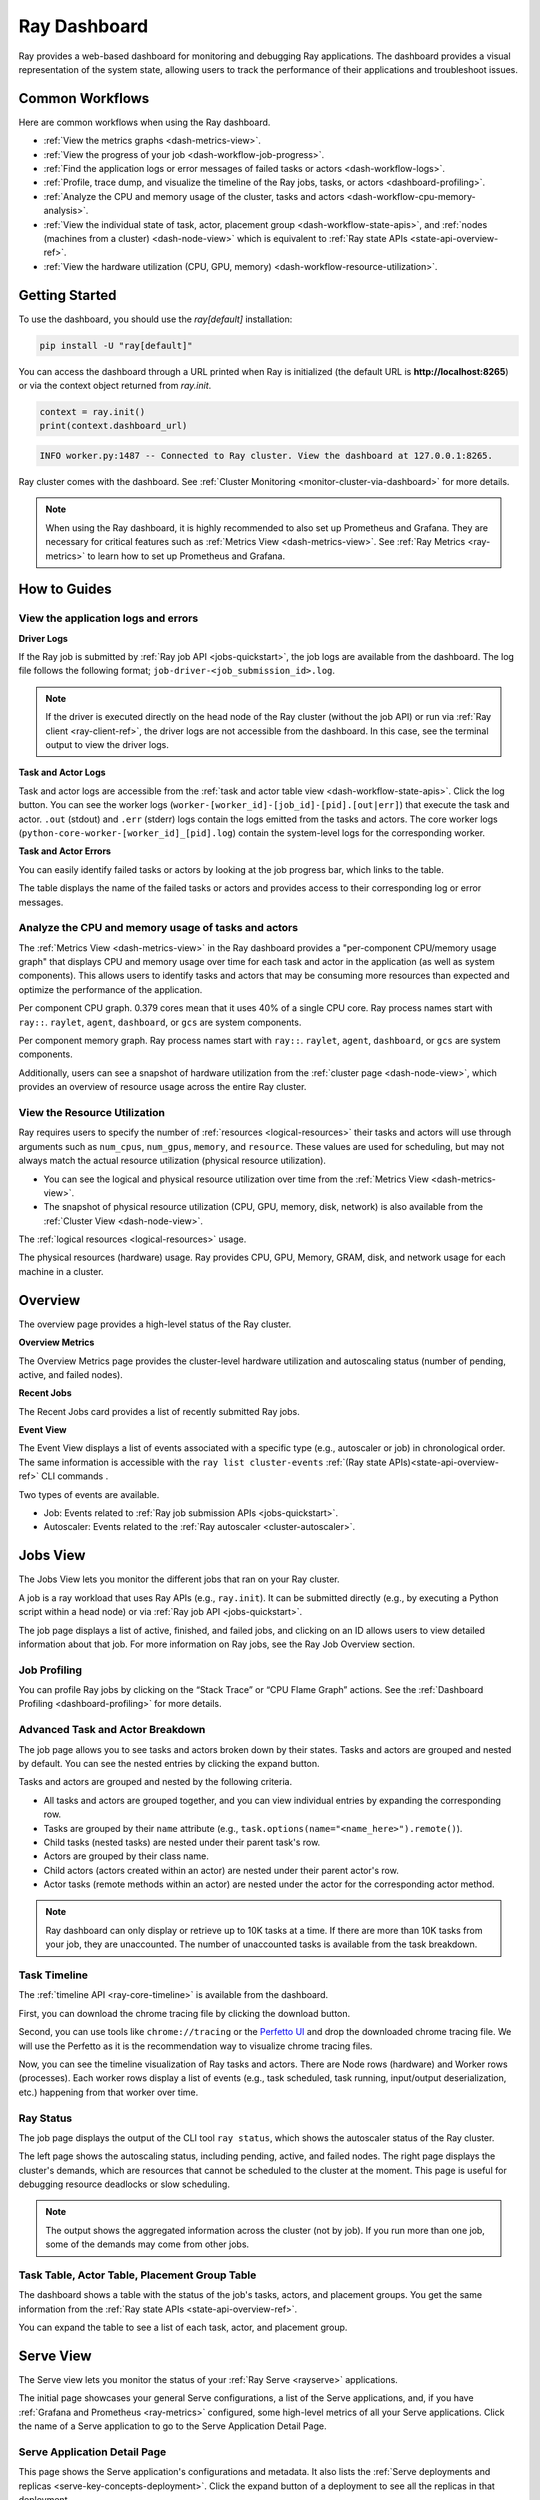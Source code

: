 .. _ray-dashboard:

Ray Dashboard
=============
Ray provides a web-based dashboard for monitoring and debugging Ray applications.
The dashboard provides a visual representation of the system state, allowing users to track the performance 
of their applications and troubleshoot issues.

.. raw:: html

    <div style="position: relative; padding-bottom: 56.25%; height: 0; overflow: hidden; max-width: 100%; height: auto;">
        <iframe src="https://www.youtube.com/embed/VPksEcjACOM" frameborder="0" allowfullscreen style="position: absolute; top: 0; left: 0; width: 100%; height: 100%;"></iframe>
    </div>

Common Workflows
----------------

Here are common workflows when using the Ray dashboard.

- :ref:`View the metrics graphs <dash-metrics-view>`.
- :ref:`View the progress of your job <dash-workflow-job-progress>`.
- :ref:`Find the application logs or error messages of failed tasks or actors <dash-workflow-logs>`.
- :ref:`Profile, trace dump, and visualize the timeline of the Ray jobs, tasks, or actors <dashboard-profiling>`.
- :ref:`Analyze the CPU and memory usage of the cluster, tasks and actors <dash-workflow-cpu-memory-analysis>`.
- :ref:`View the individual state of task, actor, placement group <dash-workflow-state-apis>`, and :ref:`nodes (machines from a cluster) <dash-node-view>` which is equivalent to :ref:`Ray state APIs <state-api-overview-ref>`.
- :ref:`View the hardware utilization (CPU, GPU, memory) <dash-workflow-resource-utilization>`.

Getting Started
---------------

To use the dashboard, you should use the `ray[default]` installation:

.. code-block:: bash

  pip install -U "ray[default]"

You can access the dashboard through a URL printed when Ray is initialized (the default URL is **http://localhost:8265**) or via the context object returned from `ray.init`.

.. code-block:: python

    context = ray.init()
    print(context.dashboard_url)

.. code-block:: text

  INFO worker.py:1487 -- Connected to Ray cluster. View the dashboard at 127.0.0.1:8265.

Ray cluster comes with the dashboard. See :ref:`Cluster Monitoring <monitor-cluster-via-dashboard>` for more details.

.. note:: 

  When using the Ray dashboard, it is highly recommended to also set up Prometheus and Grafana. 
  They are necessary for critical features such as :ref:`Metrics View <dash-metrics-view>`.
  See :ref:`Ray Metrics <ray-metrics>` to learn how to set up Prometheus and Grafana.

How to Guides
-------------

.. _dash-workflow-logs:

View the application logs and errors
~~~~~~~~~~~~~~~~~~~~~~~~~~~~~~~~~~~~

**Driver Logs**

.. image:: https://raw.githubusercontent.com/ray-project/Images/master/docs/new-dashboard-v2/dashboard-pics/log_button_at_job.png
    :align: center

If the Ray job is submitted by :ref:`Ray job API <jobs-quickstart>`, the job logs are available from the dashboard. The log file follows the following format; ``job-driver-<job_submission_id>.log``.

.. note:: 

  If the driver is executed directly on the head node of the Ray cluster (without the job API) or run via :ref:`Ray client <ray-client-ref>`, the driver logs are not accessible from the dashboard. In this case, see the terminal output to view the driver logs.

**Task and Actor Logs**

.. image:: https://raw.githubusercontent.com/ray-project/Images/master/docs/new-dashboard-v2/dashboard-pics/actor_log.png
    :align: center

.. image:: https://raw.githubusercontent.com/ray-project/Images/master/docs/new-dashboard-v2/dashboard-pics/task_log.png
    :align: center

Task and actor logs are accessible from the :ref:`task and actor table view <dash-workflow-state-apis>`. Click the log button.
You can see the worker logs (``worker-[worker_id]-[job_id]-[pid].[out|err]``) that execute the task and actor. ``.out`` (stdout) and ``.err`` (stderr) logs contain the logs emitted from the tasks and actors. 
The core worker logs (``python-core-worker-[worker_id]_[pid].log``) contain the system-level logs for the corresponding worker.

**Task and Actor Errors**

.. image:: https://raw.githubusercontent.com/ray-project/Images/master/docs/new-dashboard-v2/dashboard-pics/failed_task_progress-bar.png
    :align: center

You can easily identify failed tasks or actors by looking at the job progress bar, which links to the table. 

.. image:: https://raw.githubusercontent.com/ray-project/Images/master/docs/new-dashboard-v2/dashboard-pics/task_error_button.png
    :align: center

The table displays the name of the failed tasks or actors and provides access to their corresponding log or error messages.

.. image:: https://raw.githubusercontent.com/ray-project/Images/master/docs/new-dashboard-v2/dashboard-pics/task_error_box.png
    :align: center

.. _dash-workflow-cpu-memory-analysis:

Analyze the CPU and memory usage of tasks and actors
~~~~~~~~~~~~~~~~~~~~~~~~~~~~~~~~~~~~~~~~~~~~~~~~~~~~

The :ref:`Metrics View <dash-metrics-view>` in the Ray dashboard provides a "per-component CPU/memory usage graph" that displays CPU and memory usage over time for each task and actor in the application (as well as system components). 
This allows users to identify tasks and actors that may be consuming more resources than expected and optimize the performance of the application. 

.. image:: https://raw.githubusercontent.com/ray-project/Images/master/docs/new-dashboard-v2/dashboard-pics/node_cpu_by_comp.png
    :align: center


Per component CPU graph. 0.379 cores mean that it uses 40% of a single CPU core. Ray process names start with ``ray::``. ``raylet``, ``agent``, ``dashboard``, or ``gcs`` are system components.

.. image:: https://raw.githubusercontent.com/ray-project/Images/master/docs/new-dashboard-v2/dashboard-pics/node_memory_by_comp.png
    :align: center

Per component memory graph. Ray process names start with ``ray::``. ``raylet``, ``agent``, ``dashboard``, or ``gcs`` are system components.

.. image:: https://raw.githubusercontent.com/ray-project/Images/master/docs/new-dashboard-v2/dashboard-pics/cluster_page.png
    :align: center

Additionally, users can see a snapshot of hardware utilization from the :ref:`cluster page <dash-node-view>`, which provides an overview of resource usage across the entire Ray cluster.

.. _dash-workflow-resource-utilization:

View the Resource Utilization
~~~~~~~~~~~~~~~~~~~~~~~~~~~~~

Ray requires users to specify the number of :ref:`resources <logical-resources>` their tasks and actors will use through arguments such as ``num_cpus``, ``num_gpus``, ``memory``, and ``resource``. 
These values are used for scheduling, but may not always match the actual resource utilization (physical resource utilization).

- You can see the logical and physical resource utilization over time from the :ref:`Metrics View <dash-metrics-view>`.
- The snapshot of physical resource utilization (CPU, GPU, memory, disk, network) is also available from the :ref:`Cluster View <dash-node-view>`.

.. image:: https://raw.githubusercontent.com/ray-project/Images/master/docs/new-dashboard-v2/dashboard-pics/logical_resource.png
    :align: center

The :ref:`logical resources <logical-resources>` usage.

.. image:: https://raw.githubusercontent.com/ray-project/Images/master/docs/new-dashboard-v2/dashboard-pics/physical_resource.png
    :align: center

The physical resources (hardware) usage. Ray provides CPU, GPU, Memory, GRAM, disk, and network usage for each machine in a cluster.

.. _dash-overview:

Overview
--------

.. image:: https://raw.githubusercontent.com/ray-project/Images/master/docs/new-dashboard-v2/dashboard-pics/overview-page.png
    :align: center

The overview page provides a high-level status of the Ray cluster.

**Overview Metrics**

The Overview Metrics page provides the cluster-level hardware utilization and autoscaling status (number of pending, active, and failed nodes).

**Recent Jobs**

The Recent Jobs card provides a list of recently submitted Ray jobs.

.. _dash-event:

**Event View**

.. image:: https://raw.githubusercontent.com/ray-project/Images/master/docs/new-dashboard-v2/dashboard-pics/event-page.png
    :align: center

The Event View displays a list of events associated with a specific type (e.g., autoscaler or job) in chronological order. The same information is accessible with the ``ray list cluster-events`` :ref:`(Ray state APIs)<state-api-overview-ref>` CLI commands .

Two types of events are available.

- Job: Events related to :ref:`Ray job submission APIs <jobs-quickstart>`.
- Autoscaler: Events related to the :ref:`Ray autoscaler <cluster-autoscaler>`.

.. _dash-jobs-view:

Jobs View
---------

.. image:: https://raw.githubusercontent.com/ray-project/Images/master/docs/new-dashboard-v2/jobs.png
    :align: center

The Jobs View lets you monitor the different jobs that ran on your Ray cluster.

A job is a ray workload that uses Ray APIs (e.g., ``ray.init``). It can be submitted directly (e.g., by executing a Python script within a head node) or via :ref:`Ray job API <jobs-quickstart>`.

.. image:: https://raw.githubusercontent.com/ray-project/Images/master/docs/new-dashboard-v2/dashboard-pics/job_list.png
    :align: center

The job page displays a list of active, finished, and failed jobs, and clicking on an ID allows users to view detailed information about that job. 
For more information on Ray jobs, see the Ray Job Overview section.

Job Profiling
~~~~~~~~~~~~~

.. image:: https://raw.githubusercontent.com/ray-project/Images/master/docs/new-dashboard-v2/dashboard-pics/profile-job.png
    :align: center

You can profile Ray jobs by clicking on the “Stack Trace” or “CPU Flame Graph” actions. See the :ref:`Dashboard Profiling <dashboard-profiling>` for more details.

.. _dash-workflow-job-progress:

Advanced Task and Actor Breakdown
~~~~~~~~~~~~~~~~~~~~~~~~~~~~~~~~~

.. image:: https://raw.githubusercontent.com/ray-project/Images/master/docs/new-dashboard-v2/dashboard-pics/advanced-progress.png
    :align: left

The job page allows you to see tasks and actors broken down by their states. 
Tasks and actors are grouped and nested by default. You can see the nested entries by clicking the expand button.

Tasks and actors are grouped and nested by the following criteria.

- All tasks and actors are grouped together, and you can view individual entries by expanding the corresponding row.
- Tasks are grouped by their ``name`` attribute (e.g., ``task.options(name="<name_here>").remote()``).
- Child tasks (nested tasks) are nested under their parent task's row.
- Actors are grouped by their class name.
- Child actors (actors created within an actor) are nested under their parent actor's row.
- Actor tasks (remote methods within an actor) are nested under the actor for the corresponding actor method.

.. note:: 

  Ray dashboard can only display or retrieve up to 10K tasks at a time. If there are more than 10K tasks from your job,
  they are unaccounted. The number of unaccounted tasks is available from the task breakdown.

Task Timeline
~~~~~~~~~~~~~

The :ref:`timeline API <ray-core-timeline>` is available from the dashboard. 

.. image:: https://raw.githubusercontent.com/ray-project/Images/master/docs/new-dashboard-v2/dashboard-pics/profile-button.png
    :align: center

First, you can download the chrome tracing file by clicking the download button.

.. image:: https://raw.githubusercontent.com/ray-project/Images/master/docs/new-dashboard-v2/dashboard-pics/profile_drag.png
    :align: center

Second, you can use tools like ``chrome://tracing`` or the `Perfetto UI <https://ui.perfetto.dev/>`_ and drop the downloaded chrome tracing file. We will use the Perfetto as it is the recommendation way to visualize chrome tracing files.

.. image:: https://raw.githubusercontent.com/ray-project/Images/master/docs/new-dashboard-v2/dashboard-pics/timeline.png
    :align: center

Now, you can see the timeline visualization of Ray tasks and actors. There are Node rows (hardware) and Worker rows (processes). 
Each worker rows display a list of events (e.g., task scheduled, task running, input/output deserialization, etc.) happening from that worker over time.

Ray Status
~~~~~~~~~~

.. image:: https://raw.githubusercontent.com/ray-project/Images/master/docs/new-dashboard-v2/dashboard-pics/ray-status.png
    :align: center

The job page displays the output of the CLI tool ``ray status``, which shows the autoscaler status of the Ray cluster.

The left page shows the autoscaling status, including pending, active, and failed nodes. 
The right page displays the cluster's demands, which are resources that cannot be scheduled to the cluster at the moment. This page is useful for debugging resource deadlocks or slow scheduling.

.. note:: 

  The output shows the aggregated information across the cluster (not by job). If you run more than one job, some of the demands may come from other jobs.

.. _dash-workflow-state-apis:  

Task Table, Actor Table, Placement Group Table
~~~~~~~~~~~~~~~~~~~~~~~~~~~~~~~~~~~~~~~~~~~~~~

.. image:: https://raw.githubusercontent.com/ray-project/Images/master/docs/new-dashboard-v2/dashboard-pics/tables.png
    :align: center

The dashboard shows a table with the status of the job's tasks, actors, and placement groups. 
You get the same information from the :ref:`Ray state APIs <state-api-overview-ref>`.

.. image:: https://raw.githubusercontent.com/ray-project/Images/master/docs/new-dashboard-v2/dashboard-pics/task-table.png
    :align: center

You can expand the table to see a list of each task, actor, and placement group.

.. _dash-serve-view:

Serve View
----------

.. image:: https://raw.githubusercontent.com/ray-project/Images/master/docs/new-dashboard-v2/serve.png
    :align: center

The Serve view lets you monitor the status of your :ref:`Ray Serve <rayserve>` applications.

The initial page showcases your general Serve configurations, a list of the Serve applications, and, if you have :ref:`Grafana and Prometheus <ray-metrics>` configured, some high-level
metrics of all your Serve applications. Click the name of a Serve application to go to the Serve Application Detail Page.

Serve Application Detail Page
~~~~~~~~~~~~~~~~~~~~~~~~~~~~~

.. image:: https://raw.githubusercontent.com/ray-project/Images/master/docs/new-dashboard-v2/dashboard-pics/serve-application.png
    :align: center

This page shows the Serve application's configurations and metadata. It also lists the :ref:`Serve deployments and replicas <serve-key-concepts-deployment>`.
Click the expand button of a deployment to see all the replicas in that deployment.

For each deployment, there are two available actions. You can view the Deployment config and, if you configured :ref:`Grafana and Prometheus <ray-metrics>`, you can open
a Grafana dashboard with detailed metrics about that deployment.

For each replica, there are two available actions. You can see the logs of that replica and, if you configured :ref:`Grafana and Prometheus <ray-metrics>`, you can open
a Grafana dashboard with detailed metrics about that replica. Click on the replica name to go to the Serve Replica Detail Page.


Serve Replica Detail Page
~~~~~~~~~~~~~~~~~~~~~~~~~

.. image:: https://raw.githubusercontent.com/ray-project/Images/master/docs/new-dashboard-v2/dashboard-pics/serve-replica.png
    :align: center

This page shows metadata about the Serve replica, high-level metrics about the replica if you configured :ref:`Grafana and Prometheus <ray-metrics>`, and
a history of completed :ref:`tasks <core-key-concepts>` of that replica.


Serve Metrics
~~~~~~~~~~~~~

.. image:: https://raw.githubusercontent.com/ray-project/Images/master/docs/new-dashboard-v2/dashboard-pics/serve-metrics.png
    :align: center

Ray serve exports various time-series metrics to understand the status of your Serve application over time. More details of these metrics can be found :ref:`here <serve-production-monitoring-metrics>`.
In order to store and visualize these metrics, you must set up Prometheus and Grafana by following the instructions :ref:`here <ray-metrics>`.

These metrics are available in the Ray dashboard in the Serve page and the Serve Replica Detail page. They are also accessible as Grafana dashboards.
Within the Grafana dashboard, use the dropdown filters on the top to filter metrics by route, deployment, or replica. Exact descriptions
of each graph are available by hovering over the "info" icon on the top left of each graph.

.. _dash-node-view:

Cluster View
------------

.. image:: https://raw.githubusercontent.com/ray-project/Images/master/docs/new-dashboard/nodes-view-expand.png
    :align: center

The cluster view visualizes hierarchical relationship of
machines (nodes) and workers (processes). Each host consists of many workers, and
you can see them by clicking the + button. This also shows the assignment of GPU resources to specific actors or tasks.

.. image:: https://raw.githubusercontent.com/ray-project/Images/master/docs/new-dashboard/node-detail.png
    :align: center

You can also click the node id to go into a node detail page where you can see more information.

.. image:: https://raw.githubusercontent.com/ray-project/Images/master/docs/new-dashboard-v2/dashboard-pics/machine-view-log.png
    :align: center


In addition, the machine view lets you see **logs** for a node or a worker.

.. _dash-actors-view:

Actors View
-----------

.. image:: https://raw.githubusercontent.com/ray-project/Images/master/docs/new-dashboard-v2/dashboard-pics/actor-page.png
    :align: center

The Actors view lets you see information about the actors that have existed on the ray cluster.

You can view the logs for an actor and you can see which job created the actor.
The information of up to 1000 dead actors will be stored.
This value can be overridden by using the `RAY_DASHBOARD_MAX_ACTORS_TO_CACHE` environment variable
when starting Ray.

Actor Profiling
~~~~~~~~~~~~~~~

.. image:: https://raw.githubusercontent.com/ray-project/Images/master/docs/new-dashboard-v2/dashboard-pics/actor-profiling.png
    :align: center

You can also run the profiler on a running actor. See :ref:`Dashboard Profiling <dashboard-profiling>` for more details.

Actor Detail Page
~~~~~~~~~~~~~~~~~

.. image:: https://raw.githubusercontent.com/ray-project/Images/master/docs/new-dashboard-v2/dashboard-pics/actor-list-id.png
    :align: center

By clicking the ID, you can also see the detail view of the actor. 

.. image:: https://raw.githubusercontent.com/ray-project/Images/master/docs/new-dashboard-v2/dashboard-pics/actor-detail.png
    :align: center

From the actor detail page, you can see the metadata, state, and the all tasks that have run from this actor. 

.. _dash-metrics-view:

Metrics View
------------

.. image:: https://raw.githubusercontent.com/ray-project/Images/master/docs/new-dashboard/metrics.png
    :align: center

Ray exports default metrics which are available from the :ref:`Metrics View <dash-metrics-view>`. Here are some available example metrics.

- The tasks, actors, and placement groups broken down by states.
- The :ref:`logical resource usage <logical-resources>` across nodes.
- The hardware resource usage across nodes.
- The autoscaler status.

See :ref:`System Metrics Page <system-metrics>` for available metrics.

.. note:: 

  The metrics view required the Prometheus and Grafana setup. See :ref:`Ray Metrics <ray-metrics>` to learn how to set up Prometheus and Grafana.

The metrics view lets you view visualizations of the time series metrics emitted by Ray.

You can select the time range of the metrics in the top right corner. The graphs refresh automatically every 15 seconds.

There is also a convenient button to open the grafana UI from the dashboard. The Grafana UI provides additional customizability of the charts.

.. _dash-logs-view:

Logs View
---------

.. image:: https://raw.githubusercontent.com/ray-project/Images/master/docs/new-dashboard/logs.png
    :align: center

The logs view lets you view all the ray logs that are in your cluster. It is organized by node and log file name. Many log links in the other pages link to this view and filter the list so the relevant logs appear.

To understand the log file structure of Ray, see the :ref:`Logging directory structure page <logging-directory-structure>`.

.. image:: https://raw.githubusercontent.com/ray-project/Images/master/docs/new-dashboard/logs-content.png
    :align: center

The logs view provides search functionality to help you find specific log messages.

Advanced Usage
--------------

Changing Dashboard Ports
~~~~~~~~~~~~~~~~~~~~~~~~

.. tab-set::

    .. tab-item:: Single-node local cluster

      **CLI**

      To customize the port on which the dashboard runs, you can pass
      the ``--dashboard-port`` argument with ``ray start`` in the command line.

      **ray.init**

      If you need to customize the port on which the dashboard will run, you can pass the
      keyword argument ``dashboard_port`` in your call to ``ray.init()``.

    .. tab-item:: VM Cluster Launcher

      To disable the dashboard while using the "VM cluster launcher", include the "ray start --head --include-dashboard=False" argument
      and specify the desired port number in the "head_start_ray_commands" section of the `cluster launcher's YAML file <https://github.com/ray-project/ray/blob/0574620d454952556fa1befc7694353d68c72049/python/ray/autoscaler/aws/example-full.yaml#L172>`_.

    .. tab-item:: Kuberay

      See the `Specifying non-default ports <https://docs.ray.io/en/latest/cluster/kubernetes/user-guides/config.html#specifying-non-default-ports>`_ page.

Viewing Built-in Dashboard API Metrics
~~~~~~~~~~~~~~~~~~~~~~~~~~~~~~~~~~~~~~
The dashboard is powered by a server that serves both the UI code and the data about the cluster via API endpoints.
There are basic Prometheus metrics that are emitted for each of these API endpoints:

`ray_dashboard_api_requests_count_requests_total`: Collects the total count of requests. This is tagged by endpoint, method, and http_status.

`ray_dashboard_api_requests_duration_seconds_bucket`: Collects the duration of requests. This is tagged by endpoint and method.

For example, you can view the p95 duration of all requests with this query:

.. code-block:: text

  histogram_quantile(0.95, sum(rate(ray_dashboard_api_requests_duration_seconds_bucket[5m])) by (le))

These metrics can be queried via Prometheus or Grafana UI. Instructions on how to set these tools up can be found :ref:`here <ray-metrics>`.


Running Behind a Reverse Proxy
~~~~~~~~~~~~~~~~~~~~~~~~~~~~~~
The dashboard should work out-of-the-box when accessed via a reverse proxy. API requests don't need to be proxied individually.

Always access the dashboard with a trailing ``/`` at the end of the URL.
For example, if your proxy is set up to handle requests to ``/ray/dashboard``, view the dashboard at ``www.my-website.com/ray/dashboard/``.

The dashboard now sends HTTP requests with relative URL paths. Browsers will handle these requests as expected when the ``window.location.href`` ends in a trailing ``/``.

This is a peculiarity of how many browsers handle requests with relative URLs, despite what `MDN <https://developer.mozilla.org/en-US/docs/Learn/Common_questions/What_is_a_URL#examples_of_relative_urls>`_
defines as the expected behavior.

Make your dashboard visible without a trailing ``/`` by including a rule in your reverse proxy that
redirects the user's browser to ``/``, i.e. ``/ray/dashboard`` --> ``/ray/dashboard/``.

Below is an example with a `traefik <https://doc.traefik.io/traefik/getting-started/quick-start/>`_ TOML file that accomplishes this:

.. code-block:: yaml

  [http]
    [http.routers]
      [http.routers.to-dashboard]
        rule = "PathPrefix(`/ray/dashboard`)"
        middlewares = ["test-redirectregex", "strip"]
        service = "dashboard"
    [http.middlewares]
      [http.middlewares.test-redirectregex.redirectRegex]
        regex = "^(.*)/ray/dashboard$"
        replacement = "${1}/ray/dashboard/"
      [http.middlewares.strip.stripPrefix]
        prefixes = ["/ray/dashboard"]
    [http.services]
      [http.services.dashboard.loadBalancer]
        [[http.services.dashboard.loadBalancer.servers]]
          url = "http://localhost:8265"

Disabling the Dashboard
~~~~~~~~~~~~~~~~~~~~~~~
Dashboard is included in the `ray[default]` installation by default and automatically started.

To disable the dashboard, use the following arguments `--include-dashboard`.

.. tab-set::

    .. tab-item:: Single-node local cluster

      **CLI**

      .. code-block:: bash

          ray start --include-dashboard=False

      **ray.init**

      .. code-block:: python

          ray.init(include_dashboard=False)

    .. tab-item:: VM Cluster Launcher

      To disable the dashboard while using the "VM cluster launcher", include the "ray start --head --include-dashboard=False" argument
      in the "head_start_ray_commands" section of the `cluster launcher's YAML file <https://github.com/ray-project/ray/blob/0574620d454952556fa1befc7694353d68c72049/python/ray/autoscaler/aws/example-full.yaml#L172>`_.

    .. tab-item:: Kuberay

      TODO

.. _dash-reference:

Page References
---------------

Cluster View
~~~~~~~~~~~~

.. list-table:: Cluster View Node Table Reference
  :widths: 25 75
  :header-rows: 1

  * - Term
    - Description
  * - **State**
    - Whether the node or worker is alive or dead.
  * - **ID**
    - The ID of the node or the workerId for the worker.
  * - **Host / Cmd line**
    - If it is a node, it shows host information. If it is a worker, it shows the name of the task that is being run.
  * - **IP / PID**
    - If it is a node, it shows the IP address of the node. If it's a worker, it shows the PID of the worker process.
  * - **CPU Usage**
    - CPU usage of each node and worker.
  * - **Memory**
    - RAM usage of each node and worker.
  * - **GPU**
    - GPU usage of the node.
  * - **GRAM**
    - GPU memory usage of the node.
  * - **Object Store Memory**
    - Amount of memory used by the object store for this node.
  * - **Disk**
    - Disk usage of the node.
  * - **Sent**
    - Network bytes sent for each node and worker.
  * - **Received**
    - Network bytes received for each node and worker.
  * - **Log**
    - Logs messages at each node and worker. You can see log files relevant to a node or worker by clicking this link.
  * - **Stack Trace**
    - Get the Python stack trace for the specified worker. Refer to :ref:`dashboard-profiling` for more information.
  * - **CPU Flame Graph**
    - Get a CPU flame graph for the specified worker. Refer to :ref:`dashboard-profiling` for more information.


Jobs View
~~~~~~~~~

.. list-table:: Jobs View Reference
  :widths: 25 75
  :header-rows: 1

  * - Term
    - Description
  * - **Job ID**
    - The ID of the job. This is the primary id that associates tasks and actors to this job.
  * - **Submission ID**
    - An alternate ID that can be provided by a user or generated for all ray job submissions.
      It's useful if you would like to associate your job with an ID that is provided by some external system.
  * - **Status**
    - Describes the state of a job. One of:
        * PENDING: The job has not started yet, likely waiting for the runtime_env to be set up.
        * RUNNING: The job is currently running.
        * STOPPED: The job was intentionally stopped by the user.
        * SUCCEEDED: The job finished successfully.
        * FAILED: The job failed.
  * - **Logs**
    - A link to the logs for this job.
  * - **StartTime**
    - The time the job was started.
  * - **EndTime**
    - The time the job finished.
  * - **DriverPid**
    - The PID for the driver process that is started the job.

Actors
~~~~~~

.. list-table:: Actor View Reference
  :widths: 25 75
  :header-rows: 1

  * - Term
    - Description
  * - **Actor ID**
    - The ID of the actor.
  * - **Restart Times**
    - Number of times this actor has been restarted.
  * - **Name**
    - The name of an actor. This can be user defined.
  * - **Class**
    - The class of the actor.
  * - **Function**
    - The current function the actor is running.
  * - **Job ID**
    - The job in which this actor was created.
  * - **Pid**
    - ID of the worker process on which the actor is running.
  * - **IP**
    - Node IP Address where the actor is located.
  * - **Port**
    - The Port for the actor.
  * - **State**
    - Either one of "ALIVE" or "DEAD".
  * - **Log**
    - A link to the logs that are relevant to this actor.
  * - **Stack Trace**
    - Get the Python stack trace for the specified actor. Refer to :ref:`dashboard-profiling` for more information.
  * - **CPU Flame Graph**
    - Get a CPU flame graph for the specified actor. Refer to :ref:`dashboard-profiling` for more information.

Resources
---------
- `Ray Summit observability talk <https://www.youtube.com/watch?v=v_JzurOkdVQ>`_
- `Ray metrics blog <https://www.anyscale.com/blog/monitoring-and-debugging-ray-workloads-ray-metrics>`_
- `Ray dashboard roadmap <https://github.com/ray-project/ray/issues/30097#issuecomment-1445756658>`_
- `Observability Training Module <https://github.com/ray-project/ray-educational-materials/blob/main/Observability/Ray_observability_part_1.ipynb>`_